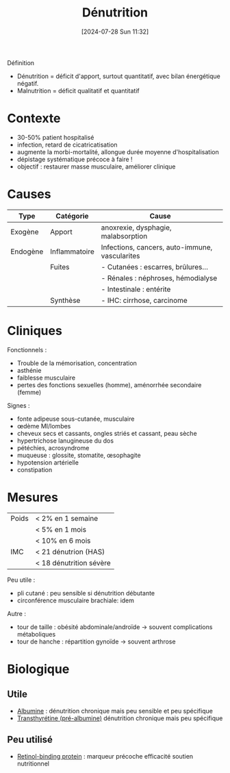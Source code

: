 #+title:      Dénutrition
#+date:       [2024-07-28 Sun 11:32]
#+filetags:   :nutrition:
#+identifier: 20240728T113250

Définition
- Dénutrition = déficit d'apport, surtout quantitatif, avec bilan énergétique négatif.
- Malnutrition = déficit qualitatif et quantitatif

* Contexte
- 30-50% patient hospitalisé
- infection, retard de cicatricatisation
- augmente la morbi-mortalité, allongue durée moyenne d'hospitalisation
- dépistage systématique précoce à faire !
- objectif : restaurer masse musculaire, améliorer clinique
* Causes
| Type     | Catégorie     | Cause                                          |
|----------+---------------+------------------------------------------------|
| Exogène  | Apport        | anoxrexie, dysphagie, malabsorption            |
|----------+---------------+------------------------------------------------|
| Endogène | Inflammatoire | Infections, cancers, auto-immune, vascularites |
|          | Fuites        | - Cutanées : escarres, brûlures...             |
|          |               | - Rénales : néphroses, hémodialyse             |
|          |               | - Intestinale : entérite                       |
|          | Synthèse      | - IHC: cirrhose, carcinome                     |
* Cliniques
Fonctionnels :
- Trouble de la mémorisation, concentration
- asthénie
- faiblesse musculaire
- pertes des fonctions sexuelles (homme), aménorrhée secondaire (femme)
Signes :
- fonte adipeuse sous-cutanée, musculaire
- œdème MI/lombes
- cheveux secs et cassants, ongles striés et cassant, peau sèche
- hypertrichose lanugineuse du dos
- pétéchies, acrosyndrome
- muqueuse : glossite, stomatite, œsophagite
- hypotension artérielle
- constipation
* Mesures
| Poids | < 2% en 1 semaine       |
|       | < 5% en 1 mois          |
|       | < 10% en 6 mois         |
|-------+-------------------------|
| IMC   | < 21 dénutrion (HAS)    |
|       | < 18 dénutrition sévère |
Peu utile :
- pli cutané : peu sensible si dénutrition débutante
- circonférence musculaire brachiale: idem
Autre :
- tour de taille : obésité abdominale/androïde -> souvent complications métaboliques
- tour de hanche : répartition gynoïde -> souvent arthrose
* Biologique
** Utile
- [[denote:20240717T201856][Albumine]] : dénutrition chronique mais peu sensible et peu spécifique
- [[denote:20240728T135539][Transthyrétine (pré-albumine)]] dénutrition chronique mais peu spécifique
** Peu utilisé
- [[denote:20240728T135751][Retinol-binding protein]] : marqueur précoche efficacité soutien nutritionnel
